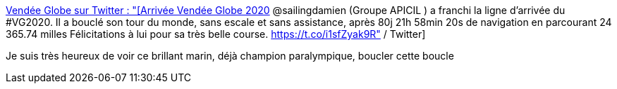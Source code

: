 :jbake-type: post
:jbake-status: published
:jbake-title: Vendée Globe sur Twitter : "[Arrivée Vendée Globe 2020] @sailingdamien (Groupe APICIL ) a franchi la ligne d’arrivée du #VG2020. Il a bouclé son tour du monde, sans escale et sans assistance, après 80j 21h 58min 20s de navigation en parcourant 24 365.74 milles Félicitations à lui pour sa très belle course. https://t.co/i1sfZyak9R" / Twitter
:jbake-tags: voile,handicap,champion,_mois_janv.,_année_2021
:jbake-date: 2021-01-28
:jbake-depth: ../
:jbake-uri: shaarli/1611842532000.adoc
:jbake-source: https://nicolas-delsaux.hd.free.fr/Shaarli?searchterm=https%3A%2F%2Ftwitter.com%2FVendeeGlobe%2Fstatus%2F1354753352723267585&searchtags=voile+handicap+champion+_mois_janv.+_ann%C3%A9e_2021
:jbake-style: shaarli

https://twitter.com/VendeeGlobe/status/1354753352723267585[Vendée Globe sur Twitter : "[Arrivée Vendée Globe 2020] @sailingdamien (Groupe APICIL ) a franchi la ligne d’arrivée du #VG2020. Il a bouclé son tour du monde, sans escale et sans assistance, après 80j 21h 58min 20s de navigation en parcourant 24 365.74 milles Félicitations à lui pour sa très belle course. https://t.co/i1sfZyak9R" / Twitter]

Je suis très heureux de voir ce brillant marin, déjà champion paralympique, boucler cette boucle
